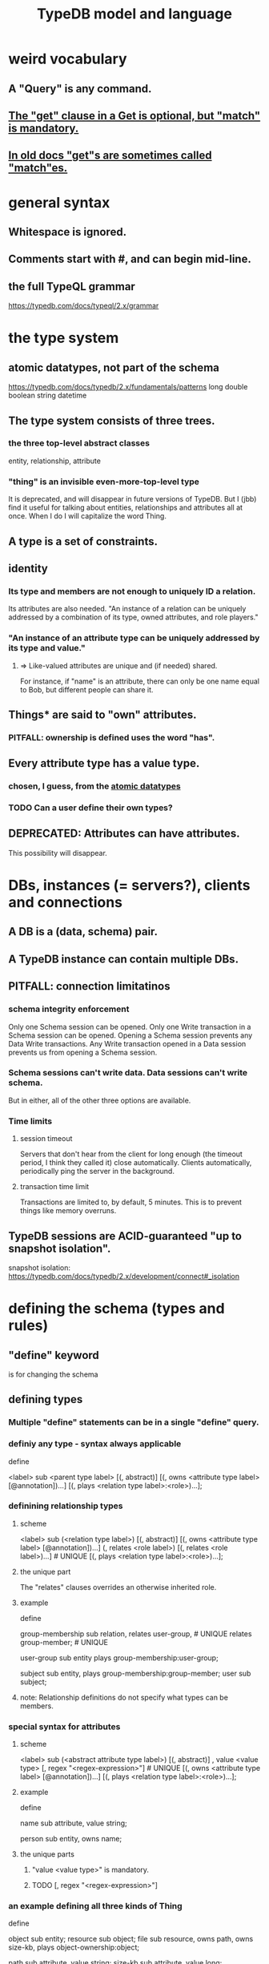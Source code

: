 :PROPERTIES:
:ID:       8b6e8ffc-e7ec-4c17-946b-23a73b51f3bd
:END:
#+title: TypeDB model and language
* weird vocabulary
** A "Query" is any command.
** [[id:7eb2ffaa-c82f-4717-b6a4-7095ad5a1e00][The "get" clause in a Get is optional, but "match" is mandatory.]]
** [[id:756b88b4-5300-44a7-9b7d-154b991e0849][In old docs "get"s are sometimes called "match"es.]]
* general syntax
** Whitespace is ignored.
** Comments start with #, and can begin mid-line.
** the full TypeQL grammar
   :PROPERTIES:
   :ID:       e86f5069-c318-4935-97ae-538da6d431bf
   :END:
   https://typedb.com/docs/typeql/2.x/grammar
* the type system
** atomic datatypes, not part of the schema
   :PROPERTIES:
   :ID:       a825e88d-3815-4400-923d-a579de478811
   :END:
   https://typedb.com/docs/typedb/2.x/fundamentals/patterns
   long
   double
   boolean
   string
   datetime
** The type system consists of three trees.
*** the three top-level abstract classes
    entity, relationship, attribute
*** "thing" is an invisible even-more-top-level type
    It is deprecated, and will disappear in future versions of TypeDB.
    But I (jbb) find it useful for talking about entities, relationships and attributes all at once. When I do I will capitalize the word Thing.
** A type is a set of constraints.
** identity
*** Its type and members are not enough to uniquely ID a relation.
    Its attributes are also needed.
    "An instance of a relation can be uniquely addressed by a combination of its type, owned attributes, and role players."
*** "An instance of an attribute type can be uniquely addressed by its type and value."
**** => Like-valued attributes are unique and (if needed) shared.
     For instance, if "name" is an attribute,
     there can only be one name equal to Bob,
     but different people can share it.
** Things* are said to "own" attributes.
*** PITFALL: ownership is defined uses the word "has".
** Every attribute type has a value type.
*** chosen, I guess, from the [[id:a825e88d-3815-4400-923d-a579de478811][atomic datatypes]]
*** TODO Can a user define their own types?
    :PROPERTIES:
    :ID:       74db29a4-a21e-467c-8aa4-3cb62e393f41
    :END:
** DEPRECATED: Attributes can have attributes.
   This possibility will disappear.
* DBs, instances (= servers?), clients and connections
** A DB is a (data, schema) pair.
** A TypeDB instance can contain multiple DBs.
** PITFALL: connection limitatinos
*** schema integrity enforcement
    Only one Schema session can be opened.
    Only one Write transaction in a Schema session can be opened.
    Opening a Schema session prevents any Data Write transactions.
    Any Write transaction opened in a Data session prevents us from opening a Schema session.
*** Schema sessions can't write data. Data sessions can't write schema.
    But in either, all of the other three options are available.
*** Time limits
**** session timeout
     Servers that don't hear from the client for long enough (the timeout period, I think they called it) close automatically. Clients automatically, periodically ping the server in the background.
**** transaction time limit
     Transactions are limited to, by default, 5 minutes. This is to prevent things like memory overruns.
** TypeDB sessions are ACID-guaranteed "up to snapshot isolation".
   snapshot isolation:
     https://typedb.com/docs/typedb/2.x/development/connect#_isolation
* defining the schema (types and rules)
** "define" keyword
   is for changing the schema
** defining types
*** Multiple "define" statements can be in a single "define" query.
*** definiy any type - syntax always applicable
    define

    <label> sub <parent type label>
	[(, abstract)]
	[(, owns <attribute type label> [@annotation])...]
	[(, plays <relation type label>:<role>)...];
*** definining relationship types
**** scheme
     <label> sub (<relation type label>)
	[(, abstract)]
	[(, owns <attribute type label> [@annotation])...]
	(, relates <role label>) [(, relates <role label>)...] # UNIQUE
	[(, plays <relation type label>:<role>)...];
**** the unique part
     The "relates" clauses overrides an otherwise inherited role.
**** example
     define

     group-membership sub relation,
       relates user-group,   # UNIQUE
       relates group-member; # UNIQUE

     user-group sub entity
       plays group-membership:user-group;

     subject sub entity,
       plays group-membership:group-member;
     user sub subject;
**** note: Relationship definitions do not specify what types can be members.
*** special syntax for attributes
**** scheme
     <label> sub (<abstract attribute type label>)
     [(, abstract)]
     , value <value type> [, regex "<regex-expression>"] # UNIQUE
     [(, owns <attribute type label> [@annotation])...]
     [(, plays <relation type label>:<role>)...];
**** example
     define

     name sub attribute, value string;

     person sub entity,
       owns name;
**** the unique parts
***** "value <value type>" is mandatory.
***** TODO [, regex "<regex-expression>"]
      :PROPERTIES:
      :ID:       fd190477-3cd2-4d53-b9fd-b4b31047bdd4
      :END:
*** an example defining all three kinds of Thing
    define

    object           sub entity;
    resource         sub object;
    file             sub resource,
       owns path,
       owns size-kb,
       plays object-ownership:object;

    path             sub attribute, value string;
    size-kb          sub attribute, value long;

    object-ownership sub relation,
       relates object;
*** Aspects of types can be defined without defining the whole type.
    :PROPERTIES:
    :ID:       5a099383-736c-47a3-927b-11390ff0dd9e
    :END:
**** [[id:149fcd59-17f1-4b4d-9f3b-18f8cb66e406][see my question about their docs' stated syntax]]
**** example
     define

     item owns size;
** undefining types
*** scheme
    undefine

    <label>
        [sub <ancestor type label>]
	[(, owns <attribute type label> [@annotation])...]
	[(, plays <relation type label>:<role>)...];
**** In a "sub" clause, the ancestor need not be the immediate parent.
*** PITFALL: [[id:149fcd59-17f1-4b4d-9f3b-18f8cb66e406][The syntax in the docs for undefining rules makes it appear that the "sub" clause is mandatory, but it is not.]]
*** Deleting part of the schema cannot render the data valid.
    Deleting or modifying the offending data must happen first.
*** Use the "sub" clause to delete the entire type.
*** Use an "owns" or a "plays" clause to delete only that schema aspect.
** renaming a type
   Depends on the client.
*** in Python
    https://typedb.com/docs/clients/2.x/python/python-api-ref#_rename_type_label
** defining rules
   :PROPERTIES:
   :ID:       c92fe381-482f-47c3-8283-dfa234211c29
   :END:
*** scheme
**** Seems to reuire almost no new syntax!
     Just "when" and "then" (and some {}; symbols).
     But I haven't read the TypeQL docs yet, just TypeDB's,
     so I might be missing something.
**** it
     define

     rule <rule-label>:
     when {
	 ## the conditions
     } then {
	 ## the conclusion
     };
*** example
**** it
     rule add-view-permission:
         when {
             $modify isa action, has name "modify_file";
             $view isa action, has name "view_file";
             $ac_modify (object: $obj, action: $modify) isa access;
             $ac_view (object: $obj, action: $view) isa access;
             (subject: $subj, access: $ac_modify) isa permission;
         } then {
             (subject: $subj, access: $ac_view) isa permission;
         };
**** what it does
     If someone has modify access,
     this rule infers that they also have view access.
*** PITFALL: The rule-label is unique.
    "Defining a rule with existing label will rewrite the old rule with the new one."
** undefining rules
   undefine

   rule <rule-label>;
** Modify a rule by simply redefining it.
   That overwrites the earlier rule upon commit.
* to "Get" data
** PITFALL: In old docs "get"s are sometimes called "match"es.
   :PROPERTIES:
   :ID:       756b88b4-5300-44a7-9b7d-154b991e0849
   :END:
** PITFALL: In a Get clause, "get" is optional, but "match" is mandatory.
   :PROPERTIES:
   :ID:       7eb2ffaa-c82f-4717-b6a4-7095ad5a1e00
   :END:
** scheme
   match <pattern>
     [get <variable> [(, <variable>)...];]
     [sort <variable> [asc|desc];]
     [offset <value>;]
     [limit <value>;]
     [group <variable>;]
     [count;] | [sum|max|min|mean|median|std <variable>;]
** examples
*** matching an entity
    match $p isa person, has full-name $f;
*** matching a relation
    $ac (object: $o, action: $a) isa access;
*** a match-get clause
    # PITFALL: Maybe the first semicolon below should be a comma, or nothing.
    match $p isa person, has full-name $f;
    get $p, $f; # This is silly because there's no filtering;
                # it would be more interesting to return, say, only $f.
                # But I wanted to show that commas separate the variables.
** modifiers
   Click through from where each is mentioned below for documentation on it.
*** PITFALL: docs are redundant; I'm not sure which of these is better
    https://typedb.com/docs/typedb/2.x/fundamentals/queries
    https://typedb.com/docs/typeql/2.x/data/get
*** sort           :: sort the results by a variable
*** offset + limit :: pagination of results
*** group          :: group results by a variable
*** aggregation    :: process results to produce a value for an answer
* to "Insert" data
** "match" clause is optional
** "insert" clause with no preceding match
   insert $p isa person, has email "email@vaticle.com";
** "insert" clause with preceding match
   Any variable referred to by the insert clause
   must have been defined in the match clause.

   match
     $f isa file, has path "README.md";
   insert
     $f has size-kb 55;
* to "delete" data
** The deleted data can be an entity, an ownership, or a relation.
** The match clause is mandatory.
** an example
   match
     $p isa person, has full-name "Bob";
   delete
     $p isa person;
* Update = Delete + Insert
  match
    $p isa person, has full-name $n;
    $n contains "inappropriate word";
  delete
    $p has $n;
  insert
    $p has full-name "deleted";
* patterns | matching
** limitations (ala Datalog)
   In an insert or a delete, the match can't have any of these:

   Conjunction
   Disjunction
   Negation
   is keyword
** what they return
*** matches are deduplicated
    If you ask for every name owned by any person,
    the same name will not appear twice, even if two people have it.
    If instead you ask for the person and their name,
    then the name will appear for each such person.
*** Two solutions can overlap in some (but not all) variables.
    "What if there is one person with the full-name attribute like that, but it has two email attributes? Then TypeDB will find two solutions/answers."
** syntax
*** formula
    A pattern is a set of statements.
    Every statement ends with a semicolon and consists of:
      variables,
      keywords,
      types,
      values.
*** example
    match
      $f isa file, has size-kb $s;
      ?mb = $s/1024;
      ?mb > 1;
    Each result of this match will include $f, $s and ?mb.
** variables
*** syntax
    Variables
      start with a $ for a "concept variable",
      or    with a ? for a "value variable".
*** the two kinds
**** Concept variables are types or instnaces of types.
     Most variables are these.
**** Value variables
***** THey are used for, e.g., arithmetic.
***** Their scope is limited to the query that defines them.
** constraints
*** are listed, separated by commas, after a variable is introduced.
*** They can in turn define more variables.
    :PROPERTIES:
    :ID:       4470f10a-a037-4c02-98ac-24a0c7299c5c
    :END:
** operations and functions
*** logic
    Logical operations operate on statements.
    There are the usual three: negation, conjunction, and disjunction.
**** syntax
***** Conjunction is the default. Conjoint statements are separated by ";"s.
***** Disjunction looks like "{_} or {_}".
***** Negation looks like "not {_}".
**** PITFALL: The semicolon rules are kind of strange.
     Sometimes there's
     See the image here:
     https://typedb.com/docs/typedb/2.x/fundamentals/patterns#_complex_example
*** The usual comparison operators are available.
    ==, !=, >, >=, <, and <=
**** PITFALL: For a time, = will still work for comparison in some situations.
***** In most, though, it is assignment,
      and eventually that will be the only possible use.
***** for mor detail
      find this quote:
	In TypeDB version 2.18.0, the = sign as a comparison operator was deprecated
      on this page:
	https://typedb.com/docs/typedb/2.x/fundamentals/patterns
*** Math operations, in order of precedence.
    () :: parentheses
    ^  :: exponentiation
    *  :: multiplication
    /  :: division
    %  :: modulo
    +  :: addition
    -  :: subtraction
*** More functions
    min
    max
    floor
    ceil
    round
    abs
* inference
** SEE ALSO for more detail
   including transitivity and Horn logic limitations:
   https://typedb.com/docs/typeql/2.x/schema/define-rules
** how they work
*** For each match of a rule's "condition", the "conclusion" defines temporary data.
    Inferred results only last as long as the transaction spawning it.
*** The schema is where rules are defined.
*** Inference is recursive.
*** Three kinds possible conclusions are possible.
    A new relation.
    Ownership of an attribute defined by its value.
    Ownership of an attribute defined by a variable.
** [[id:c92fe381-482f-47c3-8283-dfa234211c29][syntax: defining rules]]
** syntax: using inference in queries
   depends on the client
*** in the console
    transaction typedb data read --infer true
*** in Python
    typedb_options = TypeDBOptions.core()  # Initialising a new set of options
    typedb_options.infer = True  # Enabling inference in this new set of options
    with session.transaction(TransactionType.READ, typedb_options) as transaction:
** PITFALL: "The inference option must be enabled".
** PITFALL: limitations
*** "All reasoning is done within a dataset of a transaction."
*** TODO huh? : "When using a disjunction in a rule, the disjunctive parts must be bound by variables outside the or statement. These variables are the only ones permitted in the then clause."
*** "when" clauses can be multipartite; "then" clauses cannot.
*** Reads can use inference. Writes cannot.
*** abstract types can be used in conditions but not cconclusions
**** the limitation
     "can use abstract types in a rule as long as all the type variables that define which instances to create during materialization are concrete (non-abstract)."
**** an example
     define

     abstract-person sub entity, abstract, plays friendship:friend; #abstract
     friendship sub relation, relates friend;  #non-abstract

     rule concrete-relation-over-abstract-players:
     when {
        $x isa abstract-person;
     } then {
        (friend: $x) isa friendship;};
*** Negated variables are unuseable in the "then" clause.
    "The then clause of a rule must not insert any instance which occurs negated in its when clause or in the when clause of any rule it may trigger. Attempting to define such a rule will throw an error."
*** Conclusions must respect the schema
    "e.g., we can’t give an attribute to an instance that can’t own that attribute type"
** PITFALL: infinite loop footgun
   https://typedb.com/docs/typeql/2.x/fundamentals
   "It is possible to create a recursive logic in the line of n = n +1 by assigning attribute ownership with the value of a value variable. If triggered, such a rule can run indefinitely while the transaction lasts and can cause an out-of-memory error."
** explainability
   TypeDB can explain how it arrives at conclusions using inference.
   See "explain query" here:
   https://typedb.com/docs/typedb/2.x/development/infer
* response formats and "interpretation"
  https://typedb.com/docs/typedb/2.x/development/response
  Depends on the client.
  JSON would seem reasonable, but I skipped this section.
  I'm not even sure what they mean by "interpretation".
* query optimization
  There are more techniques, see "Developing a Query" at
  https://typedb.com/docs/typedb/2.x/development/best
** traversal costs, cheapest first
   Attributes
   Entities
   Subtypes
   Binary relations
   N-ary relations
   Rules
** constraints help
   "Limit the number of concepts being processed by adding additional constraints to variables in match clauses."
** Disable inference when it's not needed.
* Advanced Patterns & Queries
  :PROPERTIES:
  :ID:       9941d24a-fc78-4854-aaef-8493f6ad1da7
  :END:
  unread
  https://typedb.com/docs/typeql/2.x/data/advanced
